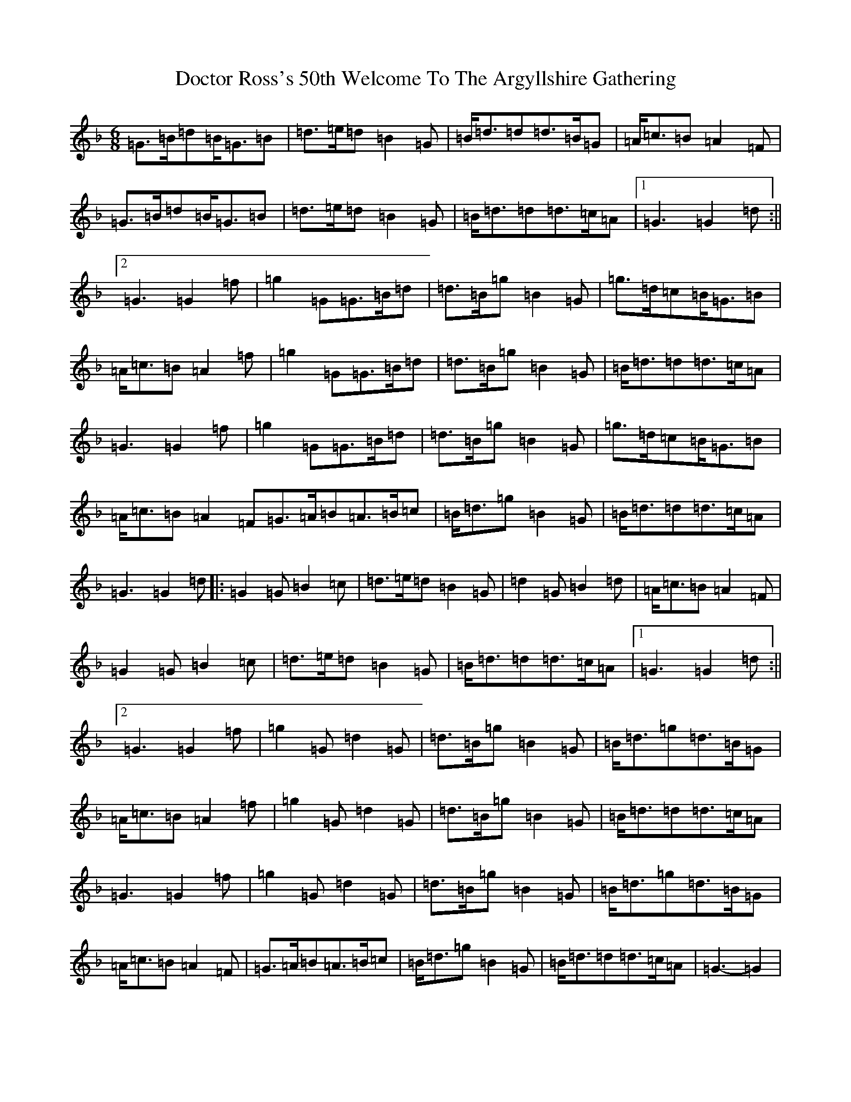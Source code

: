 X: 5318
T: Doctor Ross's 50th Welcome To The Argyllshire Gathering
S: https://thesession.org/tunes/9075#setting19880
Z: A Mixolydian
R: march
M:6/8
L:1/8
K: C Mixolydian
=G>=B=d=B<=G=B|=d>=e=d=B2=G|=B<=d=d=d>=B=G|=A<=c=B=A2=F|=G>=B=d=B<=G=B|=d>=e=d=B2=G|=B<=d=d=d>=c=A|1=G3=G2=d:||2=G3=G2=f|=g2=G=G>=B=d|=d>=B=g=B2=G|=g>=d=c=B<=G=B|=A<=c=B=A2=f|=g2=G=G>=B=d|=d>=B=g=B2=G|=B<=d=d=d>=c=A|=G3=G2=f|=g2=G=G>=B=d|=d>=B=g=B2=G|=g>=d=c=B<=G=B|=A<=c=B=A2=F=G>=A=B=A>=B=c|=B<=d=g=B2=G|=B<=d=d=d>=c=A|=G3=G2=d|:=G2=G=B2=c|=d>=e=d=B2=G|=d2=G=B2=d|=A<=c=B=A2=F|=G2=G=B2=c|=d>=e=d=B2=G|=B<=d=d=d>=c=A|1=G3=G2=d:||2=G3=G2=f|=g2=G=d2=G|=d>=B=g=B2=G|=B<=d=g=d>=B=G|=A<=c=B=A2=f|=g2=G=d2=G|=d>=B=g=B2=G|=B<=d=d=d>=c=A|=G3=G2=f|=g2=G=d2=G|=d>=B=g=B2=G|=B<=d=g=d>=B=G|=A<=c=B=A2=F|=G>=A=B=A>=B=c|=B<=d=g=B2=G|=B<=d=d=d>=c=A|=G3-=G2|